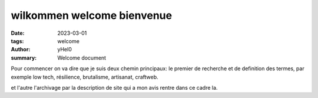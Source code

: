 
wilkommen welcome bienvenue
#############################

:date: 2023-03-01 
:tags: welcome
:author: yHel0
:summary: Welcome document



Pour commencer on va dire que je suis deux chemin principaux: le premier de recherche et de definition des termes, 
par exemple low tech, résilience, brutalisme, artisanat, craftweb.

et l'autre l'archivage par la description de site qui a mon avis rentre dans ce cadre la.


